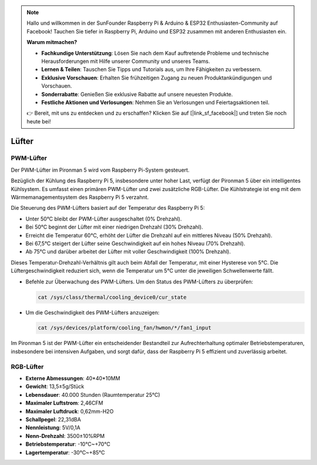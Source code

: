 .. note::

    Hallo und willkommen in der SunFounder Raspberry Pi & Arduino & ESP32 Enthusiasten-Community auf Facebook! Tauchen Sie tiefer in Raspberry Pi, Arduino und ESP32 zusammen mit anderen Enthusiasten ein.

    **Warum mitmachen?**

    - **Fachkundige Unterstützung**: Lösen Sie nach dem Kauf auftretende Probleme und technische Herausforderungen mit Hilfe unserer Community und unseres Teams.
    - **Lernen & Teilen**: Tauschen Sie Tipps und Tutorials aus, um Ihre Fähigkeiten zu verbessern.
    - **Exklusive Vorschauen**: Erhalten Sie frühzeitigen Zugang zu neuen Produktankündigungen und Vorschauen.
    - **Sonderrabatte**: Genießen Sie exklusive Rabatte auf unsere neuesten Produkte.
    - **Festliche Aktionen und Verlosungen**: Nehmen Sie an Verlosungen und Feiertagsaktionen teil.

    👉 Bereit, mit uns zu entdecken und zu erschaffen? Klicken Sie auf [|link_sf_facebook|] und treten Sie noch heute bei!

Lüfter
===============

PWM-Lüfter
-------------

Der PWM-Lüfter im Pironman 5 wird vom Raspberry Pi-System gesteuert.

Bezüglich der Kühlung des Raspberry Pi 5, insbesondere unter hoher Last, verfügt der Pironman 5 über ein intelligentes Kühlsystem. Es umfasst einen primären PWM-Lüfter und zwei zusätzliche RGB-Lüfter. Die Kühlstrategie ist eng mit dem Wärmemanagementsystem des Raspberry Pi 5 verzahnt.

Die Steuerung des PWM-Lüfters basiert auf der Temperatur des Raspberry Pi 5:

* Unter 50°C bleibt der PWM-Lüfter ausgeschaltet (0% Drehzahl).
* Bei 50°C beginnt der Lüfter mit einer niedrigen Drehzahl (30% Drehzahl).
* Erreicht die Temperatur 60°C, erhöht der Lüfter die Drehzahl auf ein mittleres Niveau (50% Drehzahl).
* Bei 67,5°C steigert der Lüfter seine Geschwindigkeit auf ein hohes Niveau (70% Drehzahl).
* Ab 75°C und darüber arbeitet der Lüfter mit voller Geschwindigkeit (100% Drehzahl).

Dieses Temperatur-Drehzahl-Verhältnis gilt auch beim Abfall der Temperatur, mit einer Hysterese von 5°C. Die Lüftergeschwindigkeit reduziert sich, wenn die Temperatur um 5°C unter die jeweiligen Schwellenwerte fällt.

* Befehle zur Überwachung des PWM-Lüfters. Um den Status des PWM-Lüfters zu überprüfen:

  .. code-block:: shell
  
    cat /sys/class/thermal/cooling_device0/cur_state

* Um die Geschwindigkeit des PWM-Lüfters anzuzeigen:

  .. code-block:: shell

    cat /sys/devices/platform/cooling_fan/hwmon/*/fan1_input

Im Pironman 5 ist der PWM-Lüfter ein entscheidender Bestandteil zur Aufrechterhaltung optimaler Betriebstemperaturen, insbesondere bei intensiven Aufgaben, und sorgt dafür, dass der Raspberry Pi 5 effizient und zuverlässig arbeitet.

RGB-Lüfter
-------------------

.. image:: img/size_fan.png

* **Externe Abmessungen**: 40*40*10MM
* **Gewicht**: 13,5±5g/Stück
* **Lebensdauer**: 40.000 Stunden (Raumtemperatur 25°C)
* **Maximaler Luftstrom**: 2,46CFM
* **Maximaler Luftdruck**: 0,62mm-H2O
* **Schallpegel**: 22,31dBA
* **Nennleistung**: 5V/0,1A
* **Nenn-Drehzahl**: 3500±10%RPM
* **Betriebstemperatur**: -10℃~+70℃
* **Lagertemperatur**: -30℃~+85℃
